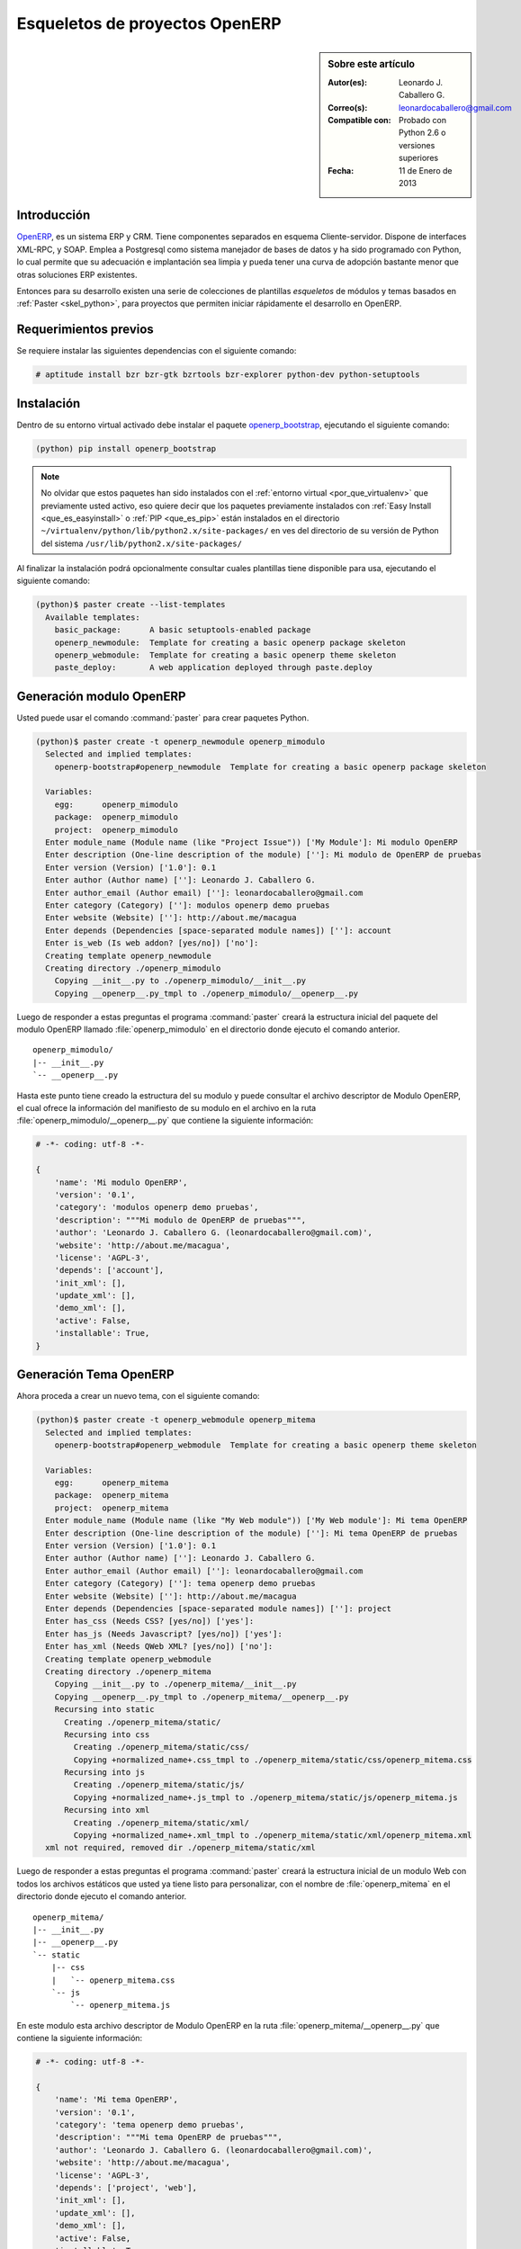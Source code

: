 .. -*- coding: utf-8 -*-

.. _skel_openerp:

===============================
Esqueletos de proyectos OpenERP
===============================

.. sidebar:: Sobre este artículo

    :Autor(es): Leonardo J. Caballero G.
    :Correo(s): leonardocaballero@gmail.com
    :Compatible con: Probado con Python 2.6 o versiones superiores
    :Fecha: 11 de Enero de 2013

Introducción
============

`OpenERP`_, es un sistema ERP y CRM. Tiene componentes separados en esquema 
Cliente-servidor. Dispone de interfaces XML-RPC, y SOAP. Emplea a Postgresql 
como sistema manejador de bases de datos y ha sido programado con Python, lo 
cual permite que su adecuación e implantación sea limpia y pueda tener una 
curva de adopción bastante menor que otras soluciones ERP existentes. 

Entonces para su desarrollo existen una serie de colecciones de plantillas 
*esqueletos* de módulos y temas basados en :ref:`Paster <skel_python>`, para 
proyectos que permiten iniciar rápidamente el desarrollo en OpenERP.

Requerimientos previos
======================
Se requiere instalar las siguientes dependencias con el siguiente comando: 

.. code-block:: sh

  # aptitude install bzr bzr-gtk bzrtools bzr-explorer python-dev python-setuptools

Instalación
===========

Dentro de su entorno virtual activado debe instalar el paquete `openerp_bootstrap`_, 
ejecutando el siguiente comando: 

.. code-block:: sh

  (python) pip install openerp_bootstrap

.. note::

  No olvidar que estos paquetes han sido instalados con el :ref:`entorno virtual <por_que_virtualenv>` 
  que previamente usted activo, eso quiere decir que los paquetes previamente instalados con 
  :ref:`Easy Install <que_es_easyinstall>` o :ref:`PIP <que_es_pip>` están instalados en el directorio 
  ``~/virtualenv/python/lib/python2.x/site-packages/`` en ves del directorio de su versión de Python 
  del sistema ``/usr/lib/python2.x/site-packages/``

Al finalizar la instalación podrá opcionalmente consultar cuales plantillas
tiene disponible para usa, ejecutando el siguiente comando: 

.. code-block:: sh

  (python)$ paster create --list-templates
    Available templates:
      basic_package:      A basic setuptools-enabled package
      openerp_newmodule:  Template for creating a basic openerp package skeleton
      openerp_webmodule:  Template for creating a basic openerp theme skeleton
      paste_deploy:       A web application deployed through paste.deploy

Generación modulo OpenERP
=========================

Usted puede usar el comando :command:`paster` para crear paquetes Python. 

.. code-block:: sh

  (python)$ paster create -t openerp_newmodule openerp_mimodulo
    Selected and implied templates:
      openerp-bootstrap#openerp_newmodule  Template for creating a basic openerp package skeleton

    Variables:
      egg:      openerp_mimodulo
      package:  openerp_mimodulo
      project:  openerp_mimodulo
    Enter module_name (Module name (like "Project Issue")) ['My Module']: Mi modulo OpenERP
    Enter description (One-line description of the module) ['']: Mi modulo de OpenERP de pruebas
    Enter version (Version) ['1.0']: 0.1
    Enter author (Author name) ['']: Leonardo J. Caballero G.
    Enter author_email (Author email) ['']: leonardocaballero@gmail.com
    Enter category (Category) ['']: modulos openerp demo pruebas       
    Enter website (Website) ['']: http://about.me/macagua
    Enter depends (Dependencies [space-separated module names]) ['']: account
    Enter is_web (Is web addon? [yes/no]) ['no']: 
    Creating template openerp_newmodule
    Creating directory ./openerp_mimodulo
      Copying __init__.py to ./openerp_mimodulo/__init__.py
      Copying __openerp__.py_tmpl to ./openerp_mimodulo/__openerp__.py

Luego de responder a estas preguntas el programa :command:`paster` creará la 
estructura inicial del paquete del modulo OpenERP llamado :file:`openerp_mimodulo` 
en el directorio donde ejecuto el comando anterior.

::

    openerp_mimodulo/
    |-- __init__.py
    `-- __openerp__.py

Hasta este punto tiene creado la estructura del su modulo y puede 
consultar el archivo descriptor de Modulo OpenERP, el cual ofrece 
la información del manifiesto de su modulo en el archivo en la ruta 
:file:`openerp_mimodulo/__openerp__.py` que contiene la siguiente 
información:

.. code-block:: python

  # -*- coding: utf-8 -*-
  
  {
      'name': 'Mi modulo OpenERP',
      'version': '0.1',
      'category': 'modulos openerp demo pruebas',
      'description': """Mi modulo de OpenERP de pruebas""",
      'author': 'Leonardo J. Caballero G. (leonardocaballero@gmail.com)',
      'website': 'http://about.me/macagua',
      'license': 'AGPL-3',
      'depends': ['account'],
      'init_xml': [],
      'update_xml': [],
      'demo_xml': [],
      'active': False,
      'installable': True,
  }

Generación Tema OpenERP
=======================

Ahora proceda a crear un nuevo tema, con el siguiente comando:

.. code-block:: sh

  (python)$ paster create -t openerp_webmodule openerp_mitema
    Selected and implied templates:
      openerp-bootstrap#openerp_webmodule  Template for creating a basic openerp theme skeleton
    
    Variables:
      egg:      openerp_mitema
      package:  openerp_mitema
      project:  openerp_mitema
    Enter module_name (Module name (like "My Web module")) ['My Web module']: Mi tema OpenERP
    Enter description (One-line description of the module) ['']: Mi tema OpenERP de pruebas
    Enter version (Version) ['1.0']: 0.1
    Enter author (Author name) ['']: Leonardo J. Caballero G.
    Enter author_email (Author email) ['']: leonardocaballero@gmail.com
    Enter category (Category) ['']: tema openerp demo pruebas
    Enter website (Website) ['']: http://about.me/macagua
    Enter depends (Dependencies [space-separated module names]) ['']: project
    Enter has_css (Needs CSS? [yes/no]) ['yes']: 
    Enter has_js (Needs Javascript? [yes/no]) ['yes']: 
    Enter has_xml (Needs QWeb XML? [yes/no]) ['no']: 
    Creating template openerp_webmodule
    Creating directory ./openerp_mitema
      Copying __init__.py to ./openerp_mitema/__init__.py
      Copying __openerp__.py_tmpl to ./openerp_mitema/__openerp__.py
      Recursing into static
        Creating ./openerp_mitema/static/
        Recursing into css
          Creating ./openerp_mitema/static/css/
          Copying +normalized_name+.css_tmpl to ./openerp_mitema/static/css/openerp_mitema.css
        Recursing into js
          Creating ./openerp_mitema/static/js/
          Copying +normalized_name+.js_tmpl to ./openerp_mitema/static/js/openerp_mitema.js
        Recursing into xml
          Creating ./openerp_mitema/static/xml/
          Copying +normalized_name+.xml_tmpl to ./openerp_mitema/static/xml/openerp_mitema.xml
    xml not required, removed dir ./openerp_mitema/static/xml

Luego de responder a estas preguntas el programa :command:`paster` creará la 
estructura inicial de un modulo Web con todos los archivos estáticos que usted 
ya tiene listo para personalizar, con el nombre de :file:`openerp_mitema` en el 
directorio donde ejecuto el comando anterior.

::

    openerp_mitema/
    |-- __init__.py
    |-- __openerp__.py
    `-- static
        |-- css
        |   `-- openerp_mitema.css
        `-- js
            `-- openerp_mitema.js

En este modulo esta archivo descriptor de Modulo OpenERP en la ruta 
:file:`openerp_mitema/__openerp__.py` que contiene la siguiente información:

.. code-block:: python

  # -*- coding: utf-8 -*-
  
  {
      'name': 'Mi tema OpenERP',
      'version': '0.1',
      'category': 'tema openerp demo pruebas',
      'description': """Mi tema OpenERP de pruebas""",
      'author': 'Leonardo J. Caballero G. (leonardocaballero@gmail.com)',
      'website': 'http://about.me/macagua',
      'license': 'AGPL-3',
      'depends': ['project', 'web'],
      'init_xml': [],
      'update_xml': [],
      'demo_xml': [],
      'active': False,
      'installable': True,
      'web':True,
      'css': [
          'static/css/openerp_mitema.css',
      ],
      'js': [
          'static/js/openerp_mitema.js',
      ],
  }


Descarga código fuente
======================

Para descargar el código fuente de este ejemplo ejecute el siguiente comando:

.. code-block:: sh

  $ bzr branch lp:~macagua/macagua-stuff/openerp_mimodulo
  $ bzr branch lp:~macagua/macagua-stuff/openerp_mitema


Recomendaciones
===============

Si desea trabajar con algún proyecto de desarrollo basado en esqueletos o plantillas 
:command:`paster` y Buildout simplemente seleccione cual esqueleto va a utilizar para su 
desarrollo y proceso a instalarlo con :ref:`easy_install <que_es_easyinstall>` o 
:ref:`PIP <que_es_pip>` (como se explico anteriormente) y siga sus respectivas 
instrucciones para lograr con éxito la tarea deseada.

.. seealso:: Artículos sobre :ref:`Esqueletos de proyectos Python <skel_python>`.

Referencias
===========

- `How to create an OpenERP module`_.

- http://planet.domsense.com/en/2011/12/quickly-get-and-run-openerp-6-1-trunk/

- http://planet.domsense.com/en/2012/04/how-to-create-an-openerp-module-the-easy-way/trackback/

.. _OpenERP: http://es.wikipedia.org/wiki/OpenERP
.. _How to create an OpenERP module: the easy way: http://planet.domsense.com/en/2012/04/how-to-create-an-openerp-module-the-easy-way/
.. _Installing OpenERP on Linux – the quick & dirty way: livesin.digitalmalaya.net/2011/10/10/installing-openerp-on-linu-quick-dirty-way/
.. _openerp_bootstrap: http://pypi.python.org/pypi/openerp_bootstrap
